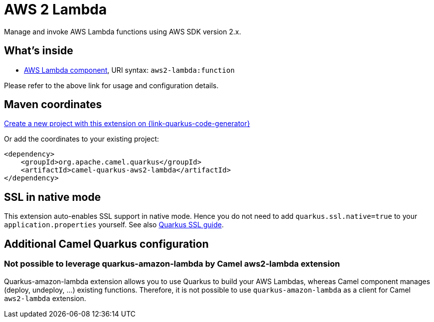 // Do not edit directly!
// This file was generated by camel-quarkus-maven-plugin:update-extension-doc-page
[id="extensions-aws2-lambda"]
= AWS 2 Lambda
:linkattrs:
:cq-artifact-id: camel-quarkus-aws2-lambda
:cq-native-supported: true
:cq-status: Stable
:cq-status-deprecation: Stable
:cq-description: Manage and invoke AWS Lambda functions using AWS SDK version 2.x.
:cq-deprecated: false
:cq-jvm-since: 1.1.0
:cq-native-since: 1.1.0

ifeval::[{doc-show-badges} == true]
[.badges]
[.badge-key]##JVM since##[.badge-supported]##1.1.0## [.badge-key]##Native since##[.badge-supported]##1.1.0##
endif::[]

Manage and invoke AWS Lambda functions using AWS SDK version 2.x.

[id="extensions-aws2-lambda-whats-inside"]
== What's inside

* xref:{cq-camel-components}::aws2-lambda-component.adoc[AWS Lambda component], URI syntax: `aws2-lambda:function`

Please refer to the above link for usage and configuration details.

[id="extensions-aws2-lambda-maven-coordinates"]
== Maven coordinates

https://{link-quarkus-code-generator}/?extension-search=camel-quarkus-aws2-lambda[Create a new project with this extension on {link-quarkus-code-generator}, window="_blank"]

Or add the coordinates to your existing project:

[source,xml]
----
<dependency>
    <groupId>org.apache.camel.quarkus</groupId>
    <artifactId>camel-quarkus-aws2-lambda</artifactId>
</dependency>
----
ifeval::[{doc-show-user-guide-link} == true]
Check the xref:user-guide/index.adoc[User guide] for more information about writing Camel Quarkus applications.
endif::[]

[id="extensions-aws2-lambda-ssl-in-native-mode"]
== SSL in native mode

This extension auto-enables SSL support in native mode. Hence you do not need to add
`quarkus.ssl.native=true` to your `application.properties` yourself. See also
https://quarkus.io/guides/native-and-ssl[Quarkus SSL guide].

[id="extensions-aws2-lambda-additional-camel-quarkus-configuration"]
== Additional Camel Quarkus configuration

[id="extensions-configuration-not-possible-to-leverage-quarkus-amazon-lambda-by-camel-aws2-lambda-extension"]
=== Not possible to leverage quarkus-amazon-lambda by Camel aws2-lambda extension

Quarkus-amazon-lambda extension allows you to use Quarkus to build your AWS Lambdas, whereas Camel component manages (deploy, undeploy, …​) existing functions.
Therefore, it is not possible to use `quarkus-amazon-lambda` as a client for Camel `aws2-lambda` extension.

